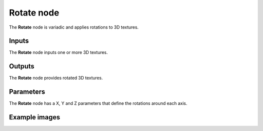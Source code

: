 Rotate node
~~~~~~~~~~~

The **Rotate** node is variadic and applies rotations to 3D textures.

.. image:: images/node_3d_texture_rotate.png
	:align: center

Inputs
......

The **Rotate** node inputs one or more 3D textures.

Outputs
.......

The **Rotate** node provides rotated 3D textures.

Parameters
..........

The **Rotate** node has a X, Y and Z parameters that define the rotations around each axis.

Example images
..............

.. image:: images/node_3d_texture_rotate_sample.png
	:align: center
